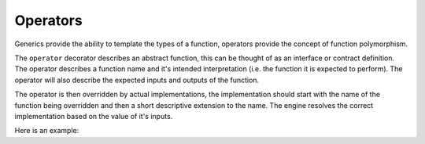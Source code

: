 Operators
=========

Generics provide the ability to template the types of a function, operators provide the concept of function polymorphism.

The ``operator`` decorator describes an abstract function, this can be thought of as an interface or contract definition.
The operator describes a function name and it's intended interpretation (i.e. the function it is expected to perform).
The operator will also describe the expected inputs and outputs of the function.

The operator is then overridden by actual implementations, the implementation should start with the name of the function
being overridden and then a short descriptive extension to the name. The engine resolves the correct implementation
based on the value of it's inputs.

Here is an example:

.. testcode::

    from hgraph import compute_node, TS, operator, TIME_SERIES_TYPE_1, TIME_SERIES_TYPE_2, graph
    from hgraph.test import eval_node

    @operator
    def add_(lhs: TIME_SERIES_TYPE_1, rhs: TIME_SERIES_TYPE_2) -> TIME_SERIES_TYPE_1:
        ...

    @compute_node(overloads=add_, requires=lambda m, s: s["__strict__"] == True)
    def add_strict(lhs: TS[int], rhs: TS[int], __strict__: bool) -> TS[int]:
        return lhs.value + rhs.value

    @compute_node(overloads=add_, valid=(), requires=lambda m, s: s["__strict__"] == False)
    def add_not_strict(lhs: TS[int], rhs: TS[int], __strict__: bool) -> TS[int]:
        if lhs.valid and rhs.valid:
            return lhs.value + rhs.value
        elif lhs.valid:
            return lhs.value
        else:
            return rhs.value

    @graph
    def g(lhs: TS[int], rhs: TS[int], __strict__: bool) -> TS[int]:
        return add_(lhs, rhs, __strict__=__strict__)

    assert eval_node(g, [1], [None, 2], __strict__=True) == [None, 3]
    assert eval_node(g, [1], [None, 2], __strict__=False, ) == [1, 3]
